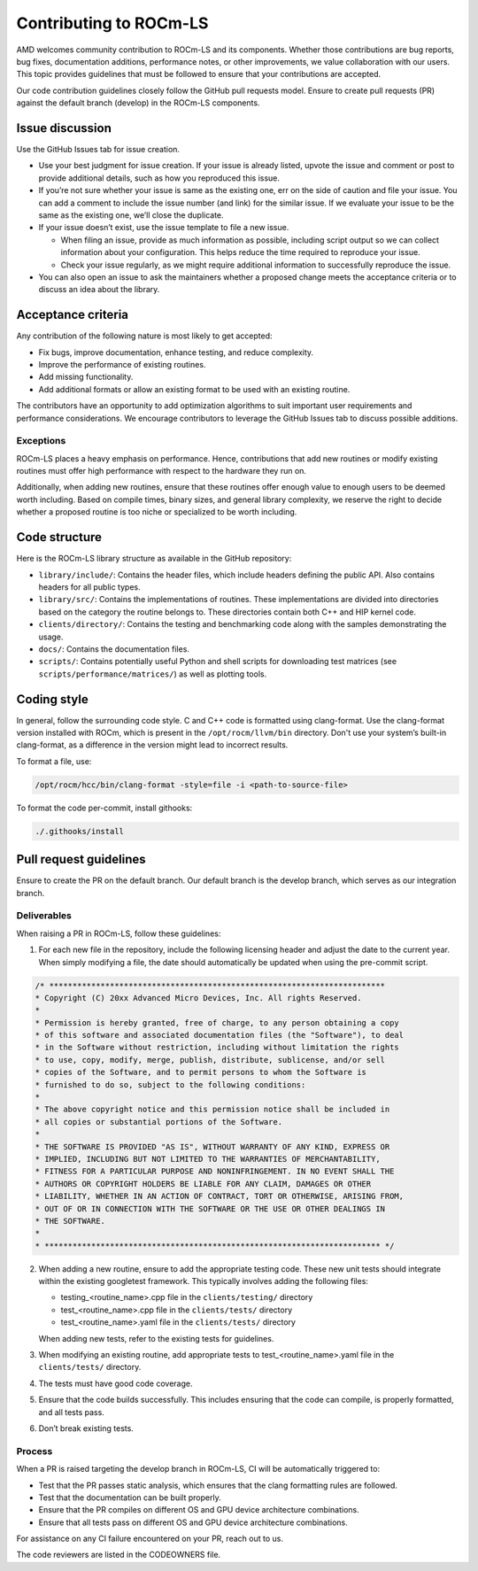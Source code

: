 .. meta::
  :description: ROCm-LS toolkit is a collection of open-source software for high-performance data science applications built on the core ROCm platform.
  :keywords: Contributing to ROCm-LS, Contributing to life sciences, ROCm-LS contribution, life sciences contribution

.. _rocm-ls-contribution:

*************************
Contributing to ROCm-LS
*************************

AMD welcomes community contribution to ROCm-LS and its components. Whether those contributions are bug reports, bug fixes, documentation additions, performance notes, or other improvements, we value collaboration with our users. This topic provides guidelines that must be followed to ensure that your contributions are accepted.

Our code contribution guidelines closely follow the GitHub pull requests model. Ensure to create pull requests (PR) against the default branch (develop) in the ROCm-LS components.

Issue discussion
=================

Use the GitHub Issues tab for issue creation.

- Use your best judgment for issue creation. If your issue is already listed, upvote the issue and comment or post to provide additional details, such as how you reproduced this issue.

- If you’re not sure whether your issue is same as the existing one, err on the side of caution and file your issue. You can add a comment to include the issue number (and link) for the similar issue. If we evaluate your issue to be the same as the existing one, we’ll close the duplicate.

- If your issue doesn’t exist, use the issue template to file a new issue.

  - When filing an issue, provide as much information as possible, including script output so we can collect information about your configuration. This helps reduce the time required to reproduce your issue.

  - Check your issue regularly, as we might require additional information to successfully reproduce the issue.

- You can also open an issue to ask the maintainers whether a proposed change meets the acceptance criteria or to discuss an idea about the library.

Acceptance criteria
====================

Any contribution of the following nature is most likely to get accepted:

- Fix bugs, improve documentation, enhance testing, and reduce complexity.

- Improve the performance of existing routines.

- Add missing functionality.

- Add additional formats or allow an existing format to be used with an existing routine.

The contributors have an opportunity to add optimization algorithms to suit important user requirements and performance considerations. We encourage contributors to leverage the GitHub Issues tab to discuss possible additions.

Exceptions
-----------

ROCm-LS places a heavy emphasis on performance. Hence, contributions that add new routines or modify existing routines must offer high performance with respect to the hardware they run on.

Additionally, when adding new routines, ensure that these routines offer enough value to enough users to be deemed worth including. Based on compile times, binary sizes, and general library complexity, we reserve the right to decide whether a proposed routine is too niche or specialized to be worth including.

Code structure
===============

Here is the ROCm-LS library structure as available in the GitHub repository:

- ``library/include/``: Contains the header files, which include headers defining the public API. Also contains headers for all public types.

- ``library/src/``: Contains the implementations of routines. These implementations are divided into directories based on the category the routine belongs to. These directories contain both C++ and HIP kernel code.

- ``clients/directory/``: Contains the testing and benchmarking code along with the samples demonstrating the usage.

- ``docs/``: Contains the documentation files.

- ``scripts/``: Contains potentially useful Python and shell scripts for downloading test matrices (see ``scripts/performance/matrices/``) as well as plotting tools.

Coding style
=============

In general, follow the surrounding code style. C and C++ code is formatted using clang-format. Use the clang-format version installed with ROCm, which is present in the ``/opt/rocm/llvm/bin`` directory. Don't use your system’s built-in clang-format, as a difference in the version might lead to incorrect results.

To format a file, use:

.. code-block:: shell

    /opt/rocm/hcc/bin/clang-format -style=file -i <path-to-source-file>

To format the code per-commit, install githooks:

.. code-block:: shell

    ./.githooks/install

Pull request guidelines
========================

Ensure to create the PR on the default branch. Our default branch is the develop branch, which serves as our integration branch.

Deliverables
-------------

When raising a PR in ROCm-LS, follow these guidelines:

1. For each new file in the repository, include the following licensing header and adjust the date to the current year. When simply modifying a file, the date should automatically be updated when using the pre-commit script.

.. code-block:: shell

    /* ************************************************************************
    * Copyright (C) 20xx Advanced Micro Devices, Inc. All rights Reserved.
    *
    * Permission is hereby granted, free of charge, to any person obtaining a copy
    * of this software and associated documentation files (the "Software"), to deal
    * in the Software without restriction, including without limitation the rights
    * to use, copy, modify, merge, publish, distribute, sublicense, and/or sell
    * copies of the Software, and to permit persons to whom the Software is
    * furnished to do so, subject to the following conditions:
    *
    * The above copyright notice and this permission notice shall be included in
    * all copies or substantial portions of the Software.
    *
    * THE SOFTWARE IS PROVIDED "AS IS", WITHOUT WARRANTY OF ANY KIND, EXPRESS OR
    * IMPLIED, INCLUDING BUT NOT LIMITED TO THE WARRANTIES OF MERCHANTABILITY,
    * FITNESS FOR A PARTICULAR PURPOSE AND NONINFRINGEMENT. IN NO EVENT SHALL THE
    * AUTHORS OR COPYRIGHT HOLDERS BE LIABLE FOR ANY CLAIM, DAMAGES OR OTHER
    * LIABILITY, WHETHER IN AN ACTION OF CONTRACT, TORT OR OTHERWISE, ARISING FROM,
    * OUT OF OR IN CONNECTION WITH THE SOFTWARE OR THE USE OR OTHER DEALINGS IN
    * THE SOFTWARE.
    *
    * ************************************************************************ */

2. When adding a new routine, ensure to add the appropriate testing code. These new unit tests should integrate within the existing googletest framework. This typically involves adding the following files:

   - testing_<routine_name>.cpp file in the ``clients/testing/`` directory

   - test_<routine_name>.cpp file in the ``clients/tests/`` directory

   - test_<routine_name>.yaml file in the ``clients/tests/`` directory

   When adding new tests, refer to the existing tests for guidelines.

3. When modifying an existing routine, add appropriate tests to test_<routine_name>.yaml file in the ``clients/tests/`` directory.

4. The tests must have good code coverage.

5. Ensure that the code builds successfully. This includes ensuring that the code can compile, is properly formatted, and all tests pass.

6. Don’t break existing tests.

Process
--------

When a PR is raised targeting the develop branch in ROCm-LS, CI will be automatically triggered to:

- Test that the PR passes static analysis, which ensures that the clang formatting rules are followed.

- Test that the documentation can be built properly.

- Ensure that the PR compiles on different OS and GPU device architecture combinations.

- Ensure that all tests pass on different OS and GPU device architecture combinations.

For assistance on any CI failure encountered on your PR, reach out to us.

The code reviewers are listed in the CODEOWNERS file.
